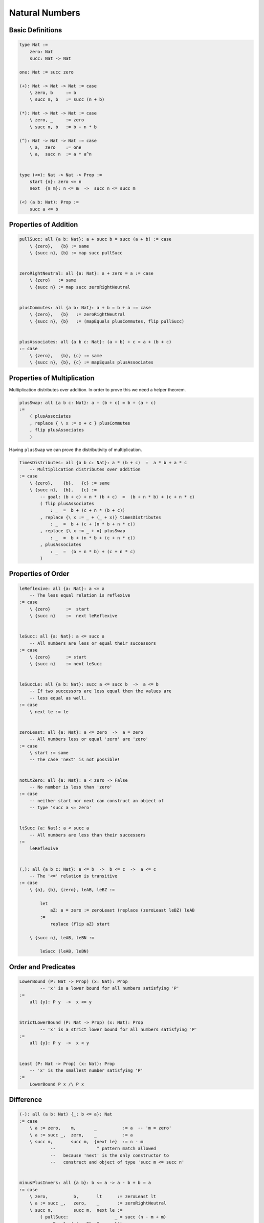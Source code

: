********************************************************************************
Natural Numbers
********************************************************************************





Basic Definitions
================================================================================

.. code::

    type Nat :=
        zero: Nat
        succ: Nat -> Nat

    one: Nat := succ zero

    (+): Nat -> Nat -> Nat := case
        \ zero, b     := b
        \ succ n, b   := succ (n + b)

    (*): Nat -> Nat -> Nat := case
        \ zero, _     := zero
        \ succ n, b   := b + n * b

    (^): Nat -> Nat -> Nat := case
        \ a,  zero    := one
        \ a,  succ n  := a * a^n


    type (<=): Nat -> Nat -> Prop :=
        start {n}: zero <= n
        next  {n m}: n <= m  ->  succ n <= succ m

    (<) (a b: Nat): Prop :=
        succ a <= b





Properties of Addition
================================================================================


.. code::

    pullSucc: all {a b: Nat}: a + succ b = succ (a + b) := case
        \ {zero},   {b} := same
        \ {succ n}, {b} := map succ pullSucc


    zeroRightNeutral: all {a: Nat}: a + zero = a := case
        \ {zero}   := same
        \ {succ n} := map succ zeroRightNeutral


    plusCommutes: all {a b: Nat}: a + b = b + a := case
        \ {zero},   {b}   := zeroRightNeutral
        \ {succ n}, {b}   := (mapEquals plusCommutes, flip pullSucc)


    plusAssociates: all {a b c: Nat}: (a + b) + c = a + (b + c)
    := case
        \ {zero},   {b}, {c} := same
        \ {succ n}, {b}, {c} := mapEquals plusAssociates





Properties of Multiplication
================================================================================

Multiplication distributes over addition. In order to prove this we need a
helper theorem.


.. code::

    plusSwap: all {a b c: Nat}: a + (b + c) = b + (a + c)
    :=
        ( plusAssociates
        , replace { \ x := x + c } plusCommutes
        , flip plusAssociates
        )


Having ``plusSwap`` we can prove the distributivity of multiplication.

.. code::

    timesDistributes: all {a b c: Nat}: a * (b + c)  =  a * b + a * c
        -- Multiplication distributes over addition
    := case
        \ {zero},    {b},   {c} := same
        \ {succ n},  {b},   {c} :=
            -- goal: (b + c) + n * (b + c)  =  (b + n * b) + (c + n * c)
            ( flip plusAssociates
                : _  =  b + (c + n * (b + c))
            , replace {\ x := _ + (_ + x)} timesDistributes
                : _  =  b + (c + (n * b + n * c))
            , replace {\ x := _ + x} plusSwap
                : _  =  b + (n * b + (c + n * c))
            , plusAssociates
                : _  =  (b + n * b) + (c + n * c)
            )



Properties of Order
================================================================================

.. code::

    leReflexive: all {a: Nat}: a <= a
        -- The less equal relation is reflexive
    := case
        \ {zero}      :=  start
        \ {succ n}    :=  next leReflexive


    leSucc: all {a: Nat}: a <= succ a
        -- All numbers are less or equal their successors
    := case
        \ {zero}      := start
        \ {succ n}    := next leSucc


    leSuccLe: all {a b: Nat}: succ a <= succ b  ->  a <= b
        -- If two successors are less equal then the values are
        -- less equal as well.
    := case
        \ next le := le


    zeroLeast: all {a: Nat}: a <= zero  ->  a = zero
        -- All numbers less or equal 'zero' are 'zero'
    := case
        \ start := same
        -- The case 'next' is not possible!


    notLtZero: all {a: Nat}: a < zero -> False
        -- No number is less than 'zero'
    := case
        -- neither start nor next can construct an object of
        -- type 'succ a <= zero'


    ltSucc {a: Nat}: a < succ a
        -- All numbers are less than their successors
    :=
        leReflexive


    (,): all {a b c: Nat}: a <= b  ->  b <= c  ->  a <= c
        -- The '<=' relation is transitive
    := case
        \ {a}, {b}, {zero}, leAB, leBZ :=

            let
                aZ: a = zero := zeroLeast (replace (zeroLeast leBZ) leAB
            :=
                replace (flip aZ) start

        \ {succ n}, leAB, leBN :=

            leSucc (leAB, leBN)







Order and Predicates
================================================================================


.. code::

    LowerBound (P: Nat -> Prop) (x: Nat): Prop
            -- 'x' is a lower bound for all numbers satisfying 'P'
    :=
        all {y}: P y  ->  x <= y


    StrictLowerBound (P: Nat -> Prop) (x: Nat): Prop
            -- 'x' is a strict lower bound for all numbers satisfying 'P'
    :=
        all {y}: P y  ->  x < y


    Least (P: Nat -> Prop) (x: Nat): Prop
        -- 'x' is the smallest number satisfying 'P'
    :=
        LowerBound P x /\ P x







Difference
================================================================================


.. code::

    (-): all (a b: Nat) {_: b <= a}: Nat
    := case
        \ a := zero,    m,       _          := a  -- 'm = zero'
        \ a := succ _,  zero,    _          := a
        \ succ n,       succ m,  {next le}  := n - m
                --                ^ pattern match allowed
                --   because 'next' is the only constructor to
                --   construct and object of type 'succ m <= succ n'


    minusPlusInvers: all {a b}: b <= a -> a - b + b = a
    := case
        \ zero,          b,       lt      := zeroLeast lt
        \ a := succ _,   zero,    _       := zeroRightNeutral
        \ succ n,        succ m,  next le :=
            ( pullSucc:                  _ = succ (n - m + m)
            , mapEquals (minusPlusInvers lt): _ = succ n
            )


    -- Maybe better definition: Fewer cases!!

    (-) (a b: Nat) {lt: b <= a}: Nat :=
        let
            revMinus: all b a: b <= a -> Nat
            := case
                \ zero,    a,      _        := a
                \ succ n,  succ m, next le  := revMinus n m le
                --                 ^^^^^^^
                --   pattern match allowed
                --   because 'next' is the only constructor to
                --   construct and object of type 'succ n <= succ m'
        :=
            revMinus b a lt

    minusPlusInvers: all {b a: Nat}: b <= a -> a - b + b = a
    := case
        \ {zero},   {a},      _       := zeroRightNeutral
        \ {succ n}, {succ m}, next le :=
            -- goal: m - n + succ n = succ m
            ( pullSucc                       : m - n + succ n = succ (m - n + n)
            , mapEquals (minusPlusInvers le) : _              = succ m
            )


    -- With a mutual definition
    mutual
        (-): all (a b: Nat) {lt: b <= a}: Nat := case
            \ a b {lt} := revMinus a b lt
        revMinus: all (b a: Nat): b <= a -> Nat := case
            \ zero,     a,       _        := a
            \ succ n,   succ m,  next le  := m - n
